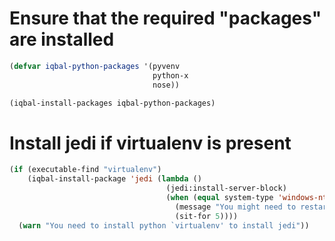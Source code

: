 * Ensure that the required "packages" are installed
  #+begin_src emacs-lisp
    (defvar iqbal-python-packages '(pyvenv
                                    python-x
                                    nose))

    (iqbal-install-packages iqbal-python-packages)
  #+end_src


* Install jedi if virtualenv is present
  #+begin_src emacs-lisp
    (if (executable-find "virtualenv")
        (iqbal-install-package 'jedi (lambda ()
                                       (jedi:install-server-block)
                                       (when (equal system-type 'windows-nt)
                                         (message "You might need to restart emacs for `jedi' to work")
                                         (sit-for 5))))
      (warn "You need to install python `virtualenv' to install jedi"))
  #+end_src
